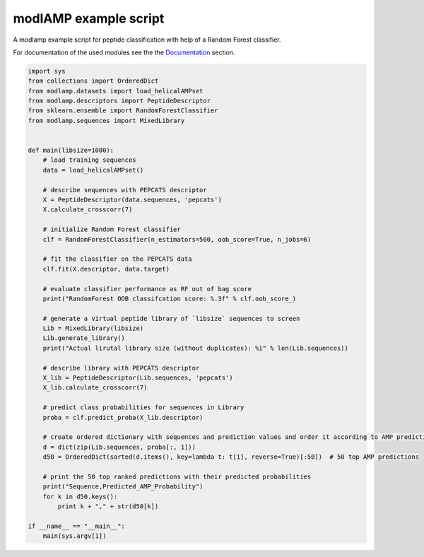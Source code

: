 modlAMP example script
======================

A modlamp example script for peptide classification with help of a Random Forest classifier.


For documentation of the used modules see the the `Documentation <modlamp.html>`_ section.

.. code-block:: python

    import sys
    from collections import OrderedDict
    from modlamp.datasets import load_helicalAMPset
    from modlamp.descriptors import PeptideDescriptor
    from sklearn.ensemble import RandomForestClassifier
    from modlamp.sequences import MixedLibrary


    def main(libsize=1000):
        # load training sequences
        data = load_helicalAMPset()

        # describe sequences with PEPCATS descriptor
        X = PeptideDescriptor(data.sequences, 'pepcats')
        X.calculate_crosscorr(7)

        # initialize Random Forest classifier
        clf = RandomForestClassifier(n_estimators=500, oob_score=True, n_jobs=6)

        # fit the classifier on the PEPCATS data
        clf.fit(X.descriptor, data.target)

        # evaluate classifier performance as RF out of bag score
        print("RandomForest OOB classifcation score: %.3f" % clf.oob_score_)

        # generate a virtual peptide library of `libsize` sequences to screen
        Lib = MixedLibrary(libsize)
        Lib.generate_library()
        print("Actual lirutal library size (without duplicates): %i" % len(Lib.sequences))

        # describe library with PEPCATS descriptor
        X_lib = PeptideDescriptor(Lib.sequences, 'pepcats')
        X_lib.calculate_crosscorr(7)

        # predict class probabilities for sequences in Library
        proba = clf.predict_proba(X_lib.descriptor)

        # create ordered dictionary with sequences and prediction values and order it according to AMP predictions
        d = dict(zip(Lib.sequences, proba[:, 1]))
        d50 = OrderedDict(sorted(d.items(), key=lambda t: t[1], reverse=True)[:50])  # 50 top AMP predictions

        # print the 50 top ranked predictions with their predicted probabilities
        print("Sequence,Predicted_AMP_Probability")
        for k in d50.keys():
            print k + "," + str(d50[k])

    if __name__ == "__main__":
        main(sys.argv[1])

